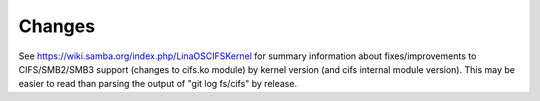=======
Changes
=======

See https://wiki.samba.org/index.php/LinaOSCIFSKernel for summary
information about fixes/improvements to CIFS/SMB2/SMB3 support (changes
to cifs.ko module) by kernel version (and cifs internal module version).
This may be easier to read than parsing the output of "git log fs/cifs"
by release.
